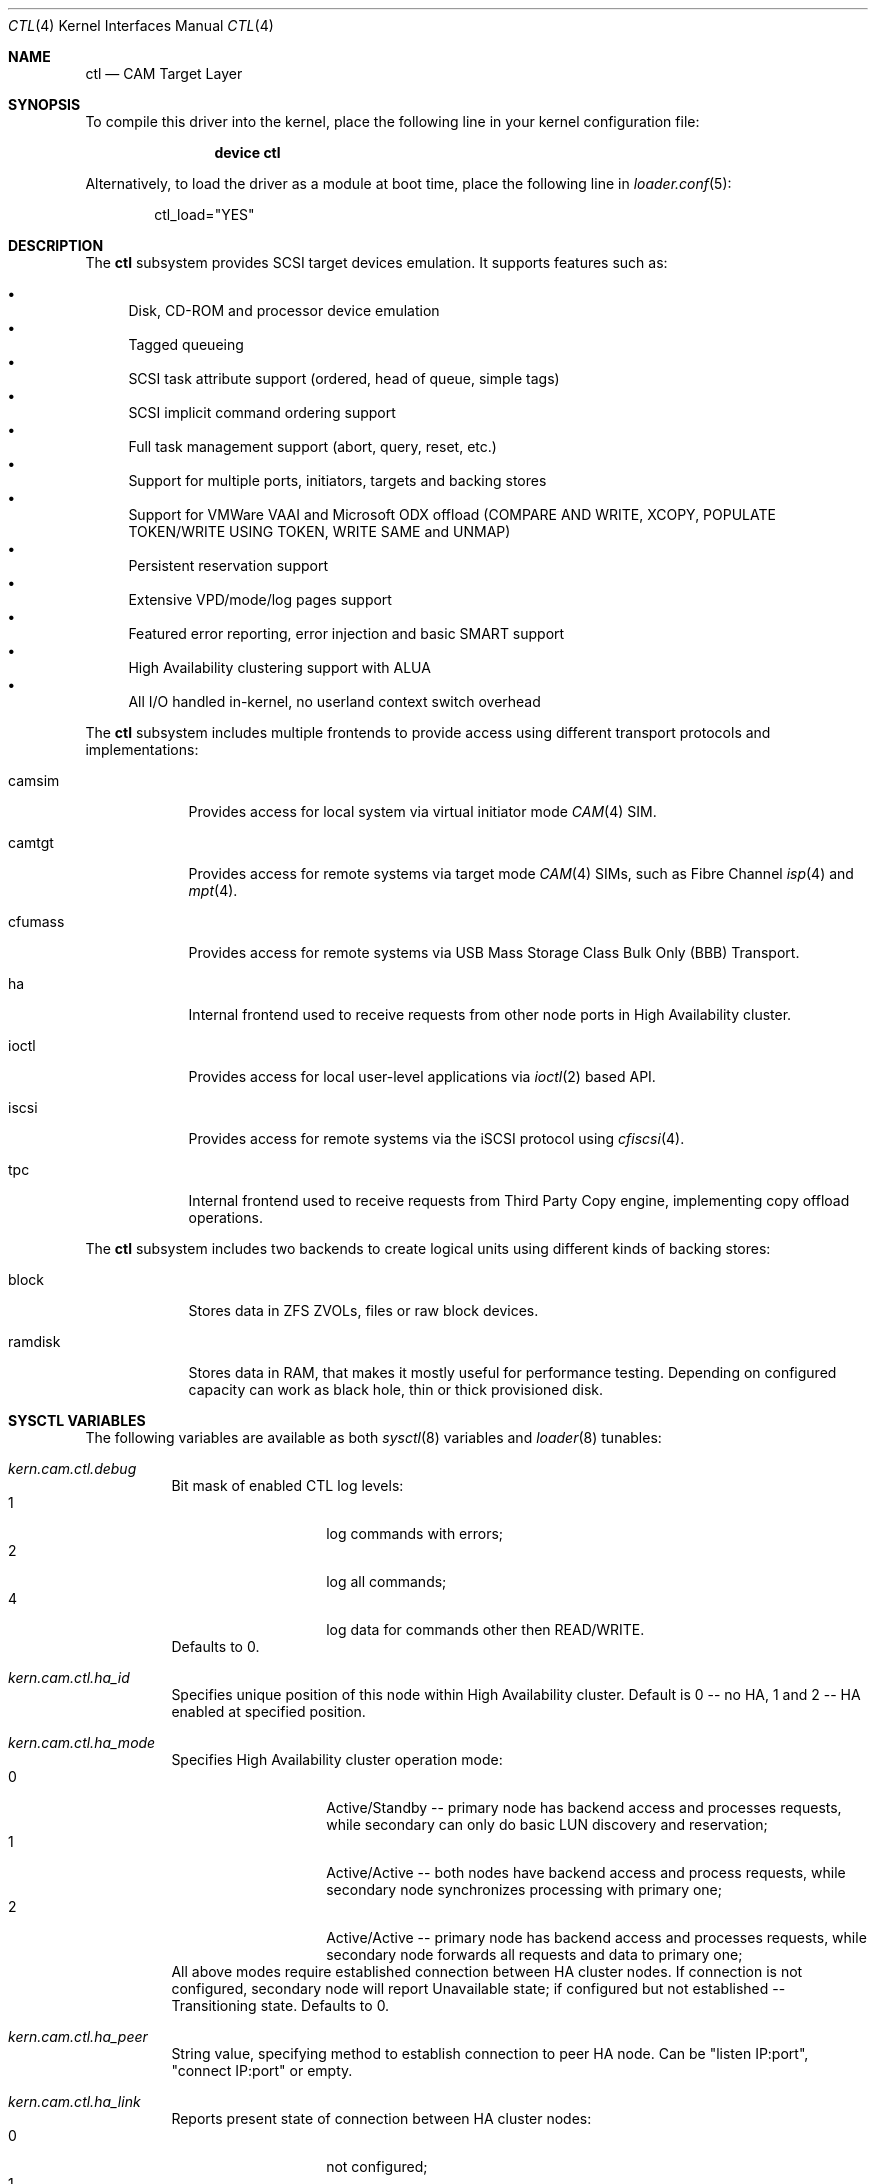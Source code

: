 .\" Copyright (c) 2013 Edward Tomasz Napierala
.\" Copyright (c) 2015-2017 Alexander Motin <mav@FreeBSD.org>
.\" All rights reserved.
.\"
.\" Redistribution and use in source and binary forms, with or without
.\" modification, are permitted provided that the following conditions
.\" are met:
.\" 1. Redistributions of source code must retain the above copyright
.\"    notice, this list of conditions and the following disclaimer.
.\" 2. Redistributions in binary form must reproduce the above copyright
.\"    notice, this list of conditions and the following disclaimer in the
.\"    documentation and/or other materials provided with the distribution.
.\"
.\" THIS SOFTWARE IS PROVIDED BY THE AUTHOR AND CONTRIBUTORS ``AS IS'' AND
.\" ANY EXPRESS OR IMPLIED WARRANTIES, INCLUDING, BUT NOT LIMITED TO, THE
.\" IMPLIED WARRANTIES OF MERCHANTABILITY AND FITNESS FOR A PARTICULAR PURPOSE
.\" ARE DISCLAIMED.  IN NO EVENT SHALL THE AUTHOR OR CONTRIBUTORS BE LIABLE
.\" FOR ANY DIRECT, INDIRECT, INCIDENTAL, SPECIAL, EXEMPLARY, OR CONSEQUENTIAL
.\" DAMAGES (INCLUDING, BUT NOT LIMITED TO, PROCUREMENT OF SUBSTITUTE GOODS
.\" OR SERVICES; LOSS OF USE, DATA, OR PROFITS; OR BUSINESS INTERRUPTION)
.\" HOWEVER CAUSED AND ON ANY THEORY OF LIABILITY, WHETHER IN CONTRACT, STRICT
.\" LIABILITY, OR TORT (INCLUDING NEGLIGENCE OR OTHERWISE) ARISING IN ANY WAY
.\" OUT OF THE USE OF THIS SOFTWARE, EVEN IF ADVISED OF THE POSSIBILITY OF
.\" SUCH DAMAGE.
.\"
.\" $FreeBSD: releng/12.0/share/man/man4/ctl.4 325554 2017-11-08 13:06:41Z manu $
.Dd March 29, 2017
.Dt CTL 4
.Os
.Sh NAME
.Nm ctl
.Nd CAM Target Layer
.Sh SYNOPSIS
To compile this driver into the kernel,
place the following line in your
kernel configuration file:
.Bd -ragged -offset indent
.Cd "device ctl"
.Ed
.Pp
Alternatively, to load the driver as a
module at boot time, place the following line in
.Xr loader.conf 5 :
.Bd -literal -offset indent
ctl_load="YES"
.Ed
.Sh DESCRIPTION
The
.Nm
subsystem provides SCSI target devices emulation.
It supports features such as:
.Pp
.Bl -bullet -compact
.It
Disk, CD-ROM and processor device emulation
.It
Tagged queueing
.It
SCSI task attribute support (ordered, head of queue, simple tags)
.It
SCSI implicit command ordering support
.It
Full task management support (abort, query, reset, etc.)
.It
Support for multiple ports, initiators, targets and backing stores
.It
Support for VMWare VAAI and Microsoft ODX offload (COMPARE AND WRITE,
XCOPY, POPULATE TOKEN/WRITE USING TOKEN, WRITE SAME and UNMAP)
.It
Persistent reservation support
.It
Extensive VPD/mode/log pages support
.It
Featured error reporting, error injection and basic SMART support
.It
High Availability clustering support with ALUA
.It
All I/O handled in-kernel, no userland context switch overhead
.El
.Pp
The
.Nm
subsystem includes multiple frontends to provide access using different
transport protocols and implementations:
.Bl -tag -width cfumass
.It camsim
Provides access for local system via virtual initiator mode
.Xr CAM 4
SIM.
.It camtgt
Provides access for remote systems via target mode
.Xr CAM 4
SIMs, such as Fibre Channel
.Xr isp 4
and
.Xr mpt 4 .
.It cfumass
Provides access for remote systems via USB Mass Storage Class
Bulk Only (BBB) Transport.
.It ha
Internal frontend used to receive requests from other node ports in
High Availability cluster.
.It ioctl
Provides access for local user-level applications via
.Xr ioctl 2
based API.
.It iscsi
Provides access for remote systems via the iSCSI protocol using
.Xr cfiscsi 4 .
.It tpc
Internal frontend used to receive requests from Third Party Copy engine,
implementing copy offload operations.
.El
.Pp
The
.Nm
subsystem includes two backends to create logical units using different
kinds of backing stores:
.Bl -tag -width ramdisk
.It block
Stores data in ZFS ZVOLs, files or raw block devices.
.It ramdisk
Stores data in RAM, that makes it mostly useful for performance testing.
Depending on configured capacity can work as black hole, thin or thick
provisioned disk.
.El
.Sh SYSCTL VARIABLES
The following variables are available as both
.Xr sysctl 8
variables and
.Xr loader 8
tunables:
.Bl -tag -width indent
.It Va kern.cam.ctl.debug
Bit mask of enabled CTL log levels:
.Bl -tag -offset indent -compact
.It 1
log commands with errors;
.It 2
log all commands;
.It 4
log data for commands other then READ/WRITE.
.El
Defaults to 0.
.It Va kern.cam.ctl.ha_id
Specifies unique position of this node within High Availability cluster.
Default is 0 -- no HA, 1 and 2 -- HA enabled at specified position.
.It Va kern.cam.ctl.ha_mode
Specifies High Availability cluster operation mode:
.Bl -tag -offset indent -compact
.It 0
Active/Standby -- primary node has backend access and processes requests,
while secondary can only do basic LUN discovery and reservation;
.It 1
Active/Active -- both nodes have backend access and process requests,
while secondary node synchronizes processing with primary one;
.It 2
Active/Active -- primary node has backend access and processes requests,
while secondary node forwards all requests and data to primary one;
.El
All above modes require established connection between HA cluster nodes.
If connection is not configured, secondary node will report Unavailable
state; if configured but not established -- Transitioning state.
Defaults to 0.
.It Va kern.cam.ctl.ha_peer
String value, specifying method to establish connection to peer HA node.
Can be "listen IP:port", "connect IP:port" or empty.
.It Va kern.cam.ctl.ha_link
Reports present state of connection between HA cluster nodes:
.Bl -tag -offset indent -compact
.It 0
not configured;
.It 1
configured but not established;
.It 2
established.
.El
.It Va kern.cam.ctl.ha_role
Specifies default role of this node:
.Bl -tag -offset indent -compact
.It 0
primary;
.It 1
secondary.
.El
This role can be overridden on per-LUN basis using "ha_role" LUN option,
so that for one LUN one node is primary, while for another -- another.
Role change from primary to secondary for HA modes 0 and 2 closes backends,
the opposite change -- opens.
If there is no primary node (both nodes are secondary, or secondary node has
no connection to primary one), secondary node(s) report Transitioning state.
State with two primary nodes is illegal (split brain condition).
.El
.Sh TUNABLE VARIABLES
The following variables are available as
.Xr loader 8
tunables:
.Bl -tag -width indent
.It Va kern.cam.ctl.max_luns
Specifies the maximum number of LUNs we support, must be a power of 2.
The default value is 1024.
.It Va kern.cam.ctl.max_ports
Specifies the maximum number of ports we support, must be a power of 2.
The default value is 256.
.Sh SEE ALSO
.Xr cfiscsi 4 ,
.Xr cfumass 4 ,
.Xr ctladm 8 ,
.Xr ctld 8 ,
.Xr ctlstat 8
.Sh HISTORY
The
.Nm
subsystem first appeared in
.Fx 9.1 .
.Sh AUTHORS
The
.Nm
subsystem was originally written by
.An Kenneth Merry Aq Mt ken@FreeBSD.org .
Later work was done by
.An Alexander Motin Aq Mt mav@FreeBSD.org .
